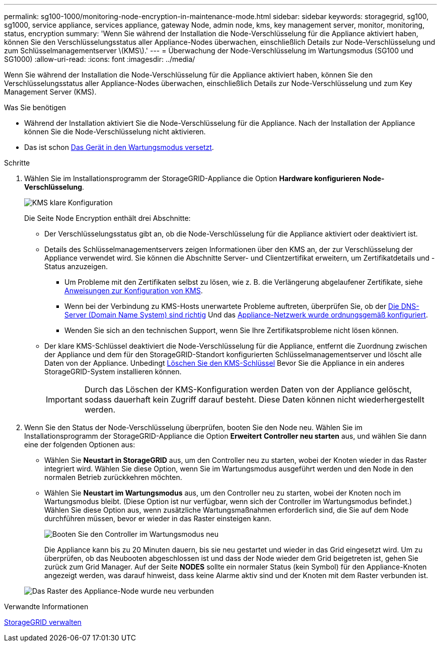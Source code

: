 ---
permalink: sg100-1000/monitoring-node-encryption-in-maintenance-mode.html 
sidebar: sidebar 
keywords: storagegrid, sg100, sg1000, service appliance, services appliance, gateway Node, admin node, kms, key management server, monitor, monitoring, status, encryption 
summary: 'Wenn Sie während der Installation die Node-Verschlüsselung für die Appliance aktiviert haben, können Sie den Verschlüsselungsstatus aller Appliance-Nodes überwachen, einschließlich Details zur Node-Verschlüsselung und zum Schlüsselmanagementserver \(KMS\).' 
---
= Überwachung der Node-Verschlüsselung im Wartungsmodus (SG100 und SG1000)
:allow-uri-read: 
:icons: font
:imagesdir: ../media/


[role="lead"]
Wenn Sie während der Installation die Node-Verschlüsselung für die Appliance aktiviert haben, können Sie den Verschlüsselungsstatus aller Appliance-Nodes überwachen, einschließlich Details zur Node-Verschlüsselung und zum Key Management Server (KMS).

.Was Sie benötigen
* Während der Installation aktiviert Sie die Node-Verschlüsselung für die Appliance. Nach der Installation der Appliance können Sie die Node-Verschlüsselung nicht aktivieren.
* Das ist schon xref:placing-appliance-into-maintenance-mode.adoc[Das Gerät in den Wartungsmodus versetzt].


.Schritte
. Wählen Sie im Installationsprogramm der StorageGRID-Appliance die Option *Hardware konfigurieren* *Node-Verschlüsselung*.
+
image::../media/fde_monitor_in_maint_mode.png[KMS klare Konfiguration]

+
Die Seite Node Encryption enthält drei Abschnitte:

+
** Der Verschlüsselungsstatus gibt an, ob die Node-Verschlüsselung für die Appliance aktiviert oder deaktiviert ist.
** Details des Schlüsselmanagementservers zeigen Informationen über den KMS an, der zur Verschlüsselung der Appliance verwendet wird. Sie können die Abschnitte Server- und Clientzertifikat erweitern, um Zertifikatdetails und -Status anzuzeigen.
+
*** Um Probleme mit den Zertifikaten selbst zu lösen, wie z. B. die Verlängerung abgelaufener Zertifikate, siehe xref:../admin/kms-configuring.adoc[Anweisungen zur Konfiguration von KMS].
*** Wenn bei der Verbindung zu KMS-Hosts unerwartete Probleme auftreten, überprüfen Sie, ob der xref:checking-dns-server-configuration.adoc[Die DNS-Server (Domain Name System) sind richtig] Und das xref:configuring-network-links-sg100-and-sg1000.adoc[Appliance-Netzwerk wurde ordnungsgemäß konfiguriert].
*** Wenden Sie sich an den technischen Support, wenn Sie Ihre Zertifikatsprobleme nicht lösen können.


** Der klare KMS-Schlüssel deaktiviert die Node-Verschlüsselung für die Appliance, entfernt die Zuordnung zwischen der Appliance und dem für den StorageGRID-Standort konfigurierten Schlüsselmanagementserver und löscht alle Daten von der Appliance. Unbedingt xref:clearing-key-management-server-configuration.adoc[Löschen Sie den KMS-Schlüssel] Bevor Sie die Appliance in ein anderes StorageGRID-System installieren können.
+

IMPORTANT: Durch das Löschen der KMS-Konfiguration werden Daten von der Appliance gelöscht, sodass dauerhaft kein Zugriff darauf besteht. Diese Daten können nicht wiederhergestellt werden.



. Wenn Sie den Status der Node-Verschlüsselung überprüfen, booten Sie den Node neu. Wählen Sie im Installationsprogramm der StorageGRID-Appliance die Option *Erweitert* *Controller neu starten* aus, und wählen Sie dann eine der folgenden Optionen aus:
+
** Wählen Sie *Neustart in StorageGRID* aus, um den Controller neu zu starten, wobei der Knoten wieder in das Raster integriert wird. Wählen Sie diese Option, wenn Sie im Wartungsmodus ausgeführt werden und den Node in den normalen Betrieb zurückkehren möchten.
** Wählen Sie *Neustart im Wartungsmodus* aus, um den Controller neu zu starten, wobei der Knoten noch im Wartungsmodus bleibt. (Diese Option ist nur verfügbar, wenn sich der Controller im Wartungsmodus befindet.) Wählen Sie diese Option aus, wenn zusätzliche Wartungsmaßnahmen erforderlich sind, die Sie auf dem Node durchführen müssen, bevor er wieder in das Raster einsteigen kann.
+
image::../media/reboot_controller_from_maintenance_mode.png[Booten Sie den Controller im Wartungsmodus neu]

+
Die Appliance kann bis zu 20 Minuten dauern, bis sie neu gestartet und wieder in das Grid eingesetzt wird. Um zu überprüfen, ob das Neubooten abgeschlossen ist und dass der Node wieder dem Grid beigetreten ist, gehen Sie zurück zum Grid Manager. Auf der Seite *NODES* sollte ein normaler Status (kein Symbol) für den Appliance-Knoten angezeigt werden, was darauf hinweist, dass keine Alarme aktiv sind und der Knoten mit dem Raster verbunden ist.

+
image::../media/nodes_menu.png[Das Raster des Appliance-Node wurde neu verbunden]





.Verwandte Informationen
xref:../admin/index.adoc[StorageGRID verwalten]
